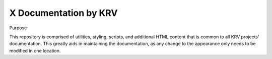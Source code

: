 X Documentation by KRV
==================

Purpose

This repository is comprised of utilities, styling, scripts, and additional HTML content that is common to all KRV projects' documentation. This greatly aids in maintaining the documentation, as any change to the appearance only needs to be modified in one location.
